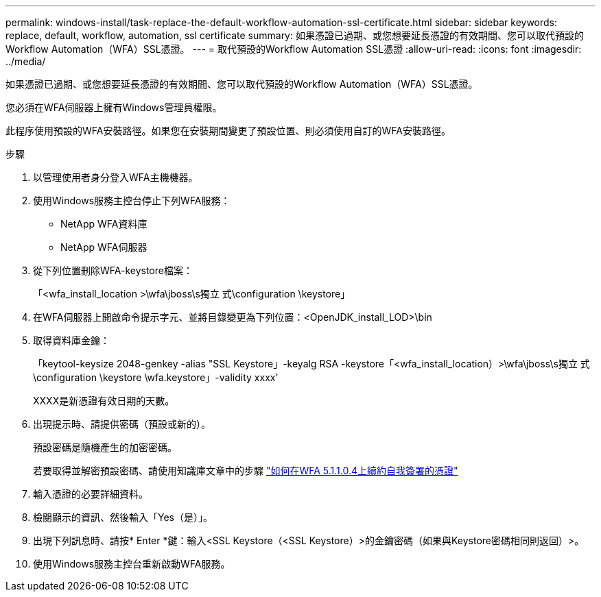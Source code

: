 ---
permalink: windows-install/task-replace-the-default-workflow-automation-ssl-certificate.html 
sidebar: sidebar 
keywords: replace, default, workflow, automation, ssl certificate 
summary: 如果憑證已過期、或您想要延長憑證的有效期間、您可以取代預設的Workflow Automation（WFA）SSL憑證。 
---
= 取代預設的Workflow Automation SSL憑證
:allow-uri-read: 
:icons: font
:imagesdir: ../media/


[role="lead"]
如果憑證已過期、或您想要延長憑證的有效期間、您可以取代預設的Workflow Automation（WFA）SSL憑證。

您必須在WFA伺服器上擁有Windows管理員權限。

此程序使用預設的WFA安裝路徑。如果您在安裝期間變更了預設位置、則必須使用自訂的WFA安裝路徑。

.步驟
. 以管理使用者身分登入WFA主機機器。
. 使用Windows服務主控台停止下列WFA服務：
+
** NetApp WFA資料庫
** NetApp WFA伺服器


. 從下列位置刪除WFA-keystore檔案：
+
「<wfa_install_location >\wfa\jboss\s獨立 式\configuration \keystore」

. 在WFA伺服器上開啟命令提示字元、並將目錄變更為下列位置：<OpenJDK_install_LOD>\bin
. 取得資料庫金鑰：
+
「keytool-keysize 2048-genkey -alias "SSL Keystore」-keyalg RSA -keystore「<wfa_install_location）>\wfa\jboss\s獨立 式\configuration \keystore \wfa.keystore」-validity xxxx'

+
XXXX是新憑證有效日期的天數。

. 出現提示時、請提供密碼（預設或新的）。
+
預設密碼是隨機產生的加密密碼。

+
若要取得並解密預設密碼、請使用知識庫文章中的步驟 link:https://kb.netapp.com/?title=Advice_and_Troubleshooting%2FData_Infrastructure_Management%2FOnCommand_Suite%2FHow_to_renew_the_self-signed_certificate_on_WFA_5.1.1.0.4%253F["如何在WFA 5.1.1.0.4上續約自我簽署的憑證"^]

. 輸入憑證的必要詳細資料。
. 檢閱顯示的資訊、然後輸入「Yes（是）」。
. 出現下列訊息時、請按* Enter *鍵：輸入<SSL Keystore（<SSL Keystore）>的金鑰密碼（如果與Keystore密碼相同則返回）>。
. 使用Windows服務主控台重新啟動WFA服務。

